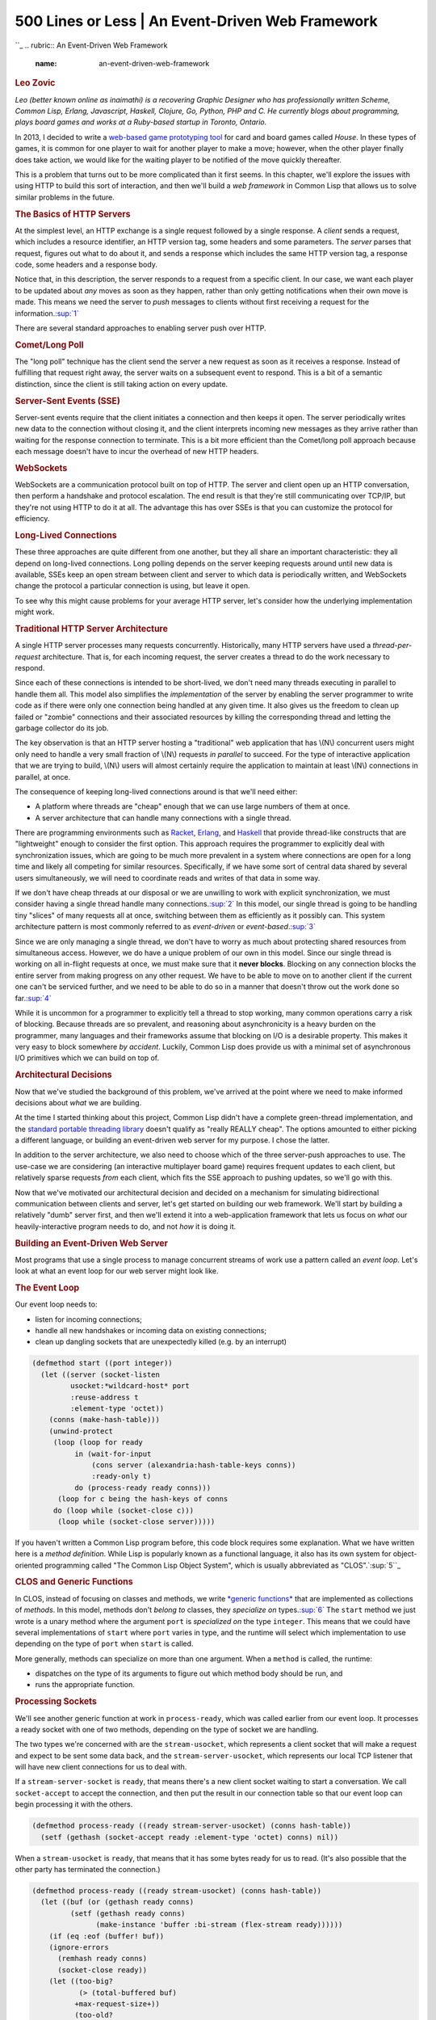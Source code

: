 ==================================================
500 Lines or Less \| An Event-Driven Web Framework
==================================================

.. raw:: html

   <div class="container">

.. raw:: html

   <div class="row">

.. raw:: html

   <div class="hero-unit">

``_
.. rubric:: An Event-Driven Web Framework
   :name: an-event-driven-web-framework

.. rubric:: Leo Zovic
   :name: leo-zovic
   :class: author

.. raw:: html

   </div>

.. raw:: html

   </div>

.. raw:: html

   <div class="row">

.. raw:: html

   <div id="content" class="span10 offset1">

*Leo (better known online as inaimathi) is a recovering Graphic Designer
who has professionally written Scheme, Common Lisp, Erlang, Javascript,
Haskell, Clojure, Go, Python, PHP and C. He currently blogs about
programming, plays board games and works at a Ruby-based startup in
Toronto, Ontario.*

In 2013, I decided to write a `web-based game prototyping tool`_ for
card and board games called *House*. In these types of games, it is
common for one player to wait for another player to make a move;
however, when the other player finally does take action, we would like
for the waiting player to be notified of the move quickly thereafter.

This is a problem that turns out to be more complicated than it first
seems. In this chapter, we'll explore the issues with using HTTP to
build this sort of interaction, and then we'll build a *web framework*
in Common Lisp that allows us to solve similar problems in the future.

.. rubric:: The Basics of HTTP Servers
   :name: the-basics-of-http-servers

At the simplest level, an HTTP exchange is a single request followed by
a single response. A *client* sends a request, which includes a resource
identifier, an HTTP version tag, some headers and some parameters. The
*server* parses that request, figures out what to do about it, and sends
a response which includes the same HTTP version tag, a response code,
some headers and a response body.

Notice that, in this description, the server responds to a request from
a specific client. In our case, we want each player to be updated about
*any* moves as soon as they happen, rather than only getting
notifications when their own move is made. This means we need the server
to *push* messages to clients without first receiving a request for the
information.\ `:sup:`1``_

There are several standard approaches to enabling server push over HTTP.

.. rubric:: Comet/Long Poll
   :name: cometlong-poll

The "long poll" technique has the client send the server a new request
as soon as it receives a response. Instead of fulfilling that request
right away, the server waits on a subsequent event to respond. This is a
bit of a semantic distinction, since the client is still taking action
on every update.

.. rubric:: Server-Sent Events (SSE)
   :name: server-sent-events-sse

Server-sent events require that the client initiates a connection and
then keeps it open. The server periodically writes new data to the
connection without closing it, and the client interprets incoming new
messages as they arrive rather than waiting for the response connection
to terminate. This is a bit more efficient than the Comet/long poll
approach because each message doesn't have to incur the overhead of new
HTTP headers.

.. rubric:: WebSockets
   :name: websockets

WebSockets are a communication protocol built on top of HTTP. The server
and client open up an HTTP conversation, then perform a handshake and
protocol escalation. The end result is that they're still communicating
over TCP/IP, but they're not using HTTP to do it at all. The advantage
this has over SSEs is that you can customize the protocol for
efficiency.

.. rubric:: Long-Lived Connections
   :name: long-lived-connections

These three approaches are quite different from one another, but they
all share an important characteristic: they all depend on long-lived
connections. Long polling depends on the server keeping requests around
until new data is available, SSEs keep an open stream between client and
server to which data is periodically written, and WebSockets change the
protocol a particular connection is using, but leave it open.

To see why this might cause problems for your average HTTP server, let's
consider how the underlying implementation might work.

.. rubric:: Traditional HTTP Server Architecture
   :name: traditional-http-server-architecture

 

A single HTTP server processes many requests concurrently. Historically,
many HTTP servers have used a *thread-per-request* architecture. That
is, for each incoming request, the server creates a thread to do the
work necessary to respond.

Since each of these connections is intended to be short-lived, we don't
need many threads executing in parallel to handle them all. This model
also simplifies the *implementation* of the server by enabling the
server programmer to write code as if there were only one connection
being handled at any given time. It also gives us the freedom to clean
up failed or "zombie" connections and their associated resources by
killing the corresponding thread and letting the garbage collector do
its job.

The key observation is that an HTTP server hosting a "traditional" web
application that has \\(N\\) concurrent users might only need to handle
a very small fraction of \\(N\\) requests *in parallel* to succeed. For
the type of interactive application that we are trying to build, \\(N\\)
users will almost certainly require the application to maintain at least
\\(N\\) connections in parallel, at once.

The consequence of keeping long-lived connections around is that we'll
need either:

-  A platform where threads are "cheap" enough that we can use large
   numbers of them at once.
-  A server architecture that can handle many connections with a single
   thread.

There are programming environments such as `Racket`_, `Erlang`_, and
`Haskell`_ that provide thread-like constructs that are "lightweight"
enough to consider the first option. This approach requires the
programmer to explicitly deal with synchronization issues, which are
going to be much more prevalent in a system where connections are open
for a long time and likely all competing for similar resources.
Specifically, if we have some sort of central data shared by several
users simultaneously, we will need to coordinate reads and writes of
that data in some way.

If we don't have cheap threads at our disposal or we are unwilling to
work with explicit synchronization, we must consider having a single
thread handle many connections.\ `:sup:`2``_ In this model, our single
thread is going to be handling tiny "slices" of many requests all at
once, switching between them as efficiently as it possibly can. This
system architecture pattern is most commonly referred to as
*event-driven* or *event-based*.\ `:sup:`3``_

Since we are only managing a single thread, we don't have to worry as
much about protecting shared resources from simultaneous access.
However, we do have a unique problem of our own in this model. Since our
single thread is working on all in-flight requests at once, we must make
sure that it **never blocks**. Blocking on any connection blocks the
entire server from making progress on any other request. We have to be
able to move on to another client if the current one can't be serviced
further, and we need to be able to do so in a manner that doesn't throw
out the work done so far.\ `:sup:`4``_

While it is uncommon for a programmer to explicitly tell a thread to
stop working, many common operations carry a risk of blocking. Because
threads are so prevalent, and reasoning about asynchronicity is a heavy
burden on the programmer, many languages and their frameworks assume
that blocking on I/O is a desirable property. This makes it very easy to
block somewhere *by accident*. Luckily, Common Lisp does provide us with
a minimal set of asynchronous I/O primitives which we can build on top
of.

.. rubric:: Architectural Decisions
   :name: architectural-decisions

Now that we've studied the background of this problem, we've arrived at
the point where we need to make informed decisions about *what* we are
building.

At the time I started thinking about this project, Common Lisp didn't
have a complete green-thread implementation, and the `standard portable
threading library`_ doesn't qualify as "really REALLY cheap". The
options amounted to either picking a different language, or building an
event-driven web server for my purpose. I chose the latter.

In addition to the server architecture, we also need to choose which of
the three server-push approaches to use. The use-case we are considering
(an interactive multiplayer board game) requires frequent updates to
each client, but relatively sparse requests *from* each client, which
fits the SSE approach to pushing updates, so we'll go with this.

Now that we've motivated our architectural decision and decided on a
mechanism for simulating bidirectional communication between clients and
server, let's get started on building our web framework. We'll start by
building a relatively "dumb" server first, and then we'll extend it into
a web-application framework that lets us focus on *what* our
heavily-interactive program needs to do, and not *how* it is doing it.

.. rubric:: Building an Event-Driven Web Server
   :name: building-an-event-driven-web-server

Most programs that use a single process to manage concurrent streams of
work use a pattern called an *event loop*. Let's look at what an event
loop for our web server might look like.

.. rubric:: The Event Loop
   :name: the-event-loop

Our event loop needs to:

-  listen for incoming connections;
-  handle all new handshakes or incoming data on existing connections;
-  clean up dangling sockets that are unexpectedly killed (e.g. by an
   interrupt)

.. code:: lisp

    (defmethod start ((port integer))
      (let ((server (socket-listen
             usocket:*wildcard-host* port
             :reuse-address t
             :element-type 'octet))
        (conns (make-hash-table)))
        (unwind-protect
         (loop (loop for ready
              in (wait-for-input
                  (cons server (alexandria:hash-table-keys conns))
                  :ready-only t)
              do (process-ready ready conns)))
          (loop for c being the hash-keys of conns
         do (loop while (socket-close c)))
          (loop while (socket-close server)))))

If you haven't written a Common Lisp program before, this code block
requires some explanation. What we have written here is a *method
definition*. While Lisp is popularly known as a functional language, it
also has its own system for object-oriented programming called "The
Common Lisp Object System", which is usually abbreviated as
"CLOS".`:sup:`5``_

.. rubric:: CLOS and Generic Functions
   :name: clos-and-generic-functions

In CLOS, instead of focusing on classes and methods, we write `*generic
functions*`_ that are implemented as collections of *methods*. In this
model, methods don't *belong to* classes, they *specialize on*
types.\ `:sup:`6``_ The ``start`` method we just wrote is a unary method
where the argument ``port`` is *specialized on* the type ``integer``.
This means that we could have several implementations of ``start`` where
``port`` varies in type, and the runtime will select which
implementation to use depending on the type of ``port`` when ``start``
is called.

More generally, methods can specialize on more than one argument. When a
``method`` is called, the runtime:

-  dispatches on the type of its arguments to figure out which method
   body should be run, and
-  runs the appropriate function.

.. rubric:: Processing Sockets
   :name: processing-sockets

We'll see another generic function at work in ``process-ready``, which
was called earlier from our event loop. It processes a ready socket with
one of two methods, depending on the type of socket we are handling.

The two types we're concerned with are the ``stream-usocket``, which
represents a client socket that will make a request and expect to be
sent some data back, and the ``stream-server-usocket``, which represents
our local TCP listener that will have new client connections for us to
deal with.

If a ``stream-server-socket`` is ``ready``, that means there's a new
client socket waiting to start a conversation. We call ``socket-accept``
to accept the connection, and then put the result in our connection
table so that our event loop can begin processing it with the others.

.. code:: lisp

    (defmethod process-ready ((ready stream-server-usocket) (conns hash-table))
      (setf (gethash (socket-accept ready :element-type 'octet) conns) nil))

When a ``stream-usocket`` is ``ready``, that means that it has some
bytes ready for us to read. (It's also possible that the other party has
terminated the connection.)

.. code:: lisp

    (defmethod process-ready ((ready stream-usocket) (conns hash-table))
      (let ((buf (or (gethash ready conns)
             (setf (gethash ready conns)
                   (make-instance 'buffer :bi-stream (flex-stream ready))))))
        (if (eq :eof (buffer! buf))
        (ignore-errors
          (remhash ready conns)
          (socket-close ready))
        (let ((too-big?
               (> (total-buffered buf)
              +max-request-size+))
              (too-old?
               (> (- (get-universal-time) (started buf))
              +max-request-age+))
              (too-needy?
               (> (tries buf)
              +max-buffer-tries+)))
          (cond (too-big?
             (error! +413+ ready)
             (remhash ready conns))
            ((or too-old? too-needy?)
             (error! +400+ ready)
             (remhash ready conns))
            ((and (request buf) (zerop (expecting buf)))
             (remhash ready conns)
             (when (contents buf)
               (setf (parameters (request buf))
                 (nconc (parse buf) (parameters (request buf)))))
             (handler-case
                 (handle-request ready (request buf))
               (http-assertion-error () (error! +400+ ready))
               ((and (not warning)
                 (not simple-error)) (e)
                 (error! +500+ ready e))))
            (t
             (setf (contents buf) nil)))))))

This is more involved than the first case. We:

1. Get the buffer associated with this socket, or create it if it
   doesn't exist yet;
2. Read output into that buffer, which happens in the call to
   ``buffer!``;
3. If that read got us an ``:eof``, the other side hung up, so we
   discard the socket *and* its buffer;
4. Otherwise, we check if the buffer is one of ``complete?``,
   ``too-big?``, ``too-old?`` or ``too-needy?``. If so, we remove it
   from the connections table and return the appropriate HTTP response.

This is the first time we're seeing I/O in our event loop. In our
discussion in `Traditional HTTP Server Architecture`_, we mentioned that
we have to be very careful about I/O in an event-driven system, because
we could accidentally block our single thread. So, what do we do here to
ensure that this doesn't happen? We have to explore our implementation
of ``buffer!`` to find out exactly how this works.

.. rubric:: Processing Connections Without Blocking
   :name: processing-connections-without-blocking

The basis of our approach to processing connections without blocking is
the library function ```read-char-no-hang```_, which immediately returns
``nil`` when called on a stream that has no available data. Where there
is data to be read, we use a buffer to store intermediate input for this
connection.

.. code:: lisp

    (defmethod buffer! ((buffer buffer))
      (handler-case
          (let ((stream (bi-stream buffer)))
            (incf (tries buffer))
            (loop for char = (read-char-no-hang stream) until (null char)
               do (push char (contents buffer))
               do (incf (total-buffered buffer))
               when (request buffer) do (decf (expecting buffer))
               when (line-terminated? (contents buffer))
               do (multiple-value-bind (parsed expecting) (parse buffer)
                (setf (request buffer) parsed
                      (expecting buffer) expecting)
                (return char))
               when (> (total-buffered buffer) +max-request-size+) return char
               finally (return char)))
        (error () :eof)))

When ``buffer!`` is called on a ``buffer``, it:

-  increments the ``tries`` count, so that we can evict "needy" buffers
   in ``process-ready``;
-  loops to read characters from the input stream, and
-  returns the last character it read if it has read all of the
   available input.

It also tracks any ``\r\n\r\n`` sequences so that we can later detect
complete requests. Finally, if any error results, it returns an ``:eof``
to signal that ``process-ready`` should discard this connection.

The ``buffer`` type is a CLOS `*class*`_. Classes in CLOS let us define
a type with fields called ``slots``. We don't see the behaviours
associated with ``buffer`` on the class definition, because (as we've
already learned), we do that using generic functions like ``buffer!``.

``defclass`` does allow us to specify getters/setters
(``reader``\ s/\ ``accessor``\ s), and slot initializers; ``:initform``
specifies a default value, while ``:initarg`` identifies a hook that the
caller of ``make-instance`` can use to provide a default value.

.. code:: lisp

    (defclass buffer ()
      ((tries :accessor tries :initform 0)
       (contents :accessor contents :initform nil)
       (bi-stream :reader bi-stream :initarg :bi-stream)
       (total-buffered :accessor total-buffered :initform 0)
       (started :reader started :initform (get-universal-time))
       (request :accessor request :initform nil)
       (expecting :accessor expecting :initform 0)))

Our ``buffer`` class has seven slots:

-  ``tries``, which keeps count of how many times we've tried reading
   into this buffer
-  ``contents``, which contains what we've read so far
-  ``bi-stream``, which a hack around some of those Common
   Lisp-specific, non-blocking-I/O annoyances I mentioned earlier
-  ``total-buffered``, which is a count of chars we've read so far
-  ``started``, which is a timestamp that tells us when we created this
   buffer
-  ``request``, which will eventually contain the request we construct
   from buffered data
-  ``expecting``, which will signal how many more chars we're expecting
   (if any) after we buffer the request headers

.. rubric:: Interpreting Requests
   :name: interpreting-requests

  Now that we've seen how we incrementally assemble full requests from
bits of data that are pooled into our buffers, what happens when we have
a full request ready for handling? This happens in the method
``handle-request``.

.. code:: lisp

    (defmethod handle-request ((socket usocket) (req request))
      (aif (lookup (resource req) *handlers*)
           (funcall it socket (parameters req))
           (error! +404+ socket)))

This method adds another layer of error handling so that if the request
is old, big, or needy, we can send a ``400`` response to indicate that
the client provided us with some bad or slow data. However, if any
*other* error happens here, it's because the programer made a mistake
defining a *handler*, which should be treated as a ``500`` error. This
will inform the client that something went wrong on the server as a
result of their legitimate request.

If the request is well-formed, we do the tiny and obvious job of looking
up the requested resource in the ``*handlers*`` table. If we find one,
we ``funcall`` ``it``, passing along the client ``socket`` as well as
the parsed request parameters. If there's no matching handler in the
``*handlers*`` table, we instead send along a ``404`` error. The handler
system will be part of our full-fledged *web framework*, which we'll
discuss in a later section.

We still haven't seen how requests are parsed and interpreted from one
of our buffers, though. Let's look at that next:

.. code:: lisp

    (defmethod parse ((buf buffer))
      (let ((str (coerce (reverse (contents buf)) 'string)))
        (if (request buf)
            (parse-params str)
            (parse str))))

This high-level method delegates to a specialization of ``parse`` that
works with plain strings, or to ``parse-params`` that interprets the
buffer contents as HTTP parameters. These are called depending on how
much of the request we've already processed; the final ``parse`` happens
when we already have a partial ``request`` saved in the ``buffer``, at
which point we're only looking to parse the request body.

.. code:: lisp

    (defmethod parse ((str string))
      (let ((lines (split "\\r?\\n" str)))
        (destructuring-bind (req-type path http-version) (split " " (pop lines))
          (declare (ignore req-type))
          (assert-http (string= http-version "HTTP/1.1"))
          (let* ((path-pieces (split "\\?" path))
             (resource (first path-pieces))
             (parameters (second path-pieces))
             (req (make-instance 'request :resource resource)))
        (loop
           for header = (pop lines)
           for (name value) = (split ": " header)
           until (null name)
           do (push (cons (->keyword name) value) (headers req)))
        (setf (parameters req) (parse-params parameters))
        req))))

    (defmethod parse-params ((params null)) nil)

    (defmethod parse-params ((params string))
      (loop for pair in (split "&" params)
         for (name val) = (split "=" pair)
         collect (cons (->keyword name) (or val ""))))

In the ``parse`` method specializing on ``string``, we transform the
content into usable pieces. We do so on strings instead of working
directly with buffers because this makes it easier to test the actual
parsing code in an environment like an interpreter or REPL.

The parsing process is:

1. Split on ``"\\r?\\n"``.
2. Split the first line of that on ``" "`` to get the request type
   (``POST``, ``GET``, etc)/URI path/http-version.
3. Assert that we're dealing with an ``HTTP/1.1`` request.
4. Split the URI path on ``"?"``, which gives us plain resource separate
   from any ``GET`` parameters.
5. Make a new ``request`` instance with the resource in place.
6. Populate that ``request`` instance with each split header line.
7. Set that ``request``\ s parameters to the result of parsing our
   ``GET`` parameters.

As you might expect by now, ``request`` is an instance of a CLOS class:

.. code:: lisp

        (defclass request ()
          ((resource :accessor resource :initarg :resource)
           (headers :accessor headers :initarg :headers :initform nil)
           (parameters :accessor parameters :initarg :parameters :initform nil)))

We've now seen how our clients can send requests and have them
interpreted and handled by our server. The last thing we have to
implement as part of our core server interface is the capability to
write responses back to the client.

.. rubric:: Rendering Responses
   :name: rendering-responses

Before we discuss rendering responses, we have to consider that there
are two kinds of responses that we may be returning to our clients. The
first is a "normal" HTTP response, complete with HTTP headers and body.
We represent these kinds of responses with instances of the ``response``
class:

.. code:: lisp

    (defclass response ()
      ((content-type
        :accessor content-type :initform "text/html" :initarg :content-type)
       (charset
        :accessor charset :initform "utf-8")
       (response-code
        :accessor response-code :initform "200 OK" :initarg :response-code)
       (keep-alive?
        :accessor keep-alive? :initform nil :initarg :keep-alive?)
       (body
        :accessor body :initform nil :initarg :body)))

The second is an `SSE message`_, which we will use to send an
incremental update to our clients.

.. code:: lisp

    (defclass sse ()
      ((id :reader id :initarg :id :initform nil)
       (event :reader event :initarg :event :initform nil)
       (retry :reader retry :initarg :retry :initform nil)
       (data :reader data :initarg :data)))

We'll send an HTTP response whenever we receive a full HTTP request;
however, how do we know when and where to send SSE messages without an
originating client request?

A simple solution is to register *channels*\ `:sup:`7``_, to which we'll
subscribe ``socket``\ s as necessary.

.. code:: lisp

    (defparameter *channels* (make-hash-table))

    (defmethod subscribe! ((channel symbol) (sock usocket))
      (push sock (gethash channel *channels*))
      nil)

We can then ``publish!`` notifications to said channels as soon as they
become available.

.. code:: lisp

    (defmethod publish! ((channel symbol) (message string))
      (awhen (gethash channel *channels*)
         (setf (gethash channel *channels*)
               (loop with msg = (make-instance 'sse :data message)
              for sock in it
              when (ignore-errors
                 (write! msg sock)
                 (force-output (socket-stream sock))
                 sock)
              collect it))))

In ``publish!``, we call ``write!`` to actually write an ``sse`` to a
socket. We'll also need a specialization of ``write!`` on
``response``\ s to write full HTTP responses as well. Let's handle the
HTTP case first.

.. code:: lisp

    (defmethod write! ((res response) (socket usocket))
      (handler-case
          (with-timeout (.2)
        (let ((stream (flex-stream socket)))
          (flet ((write-ln (&rest sequences)
               (mapc (lambda (seq) (write-sequence seq stream)) sequences)
               (crlf stream)))
            (write-ln "HTTP/1.1 " (response-code res))
            (write-ln
             "Content-Type: " (content-type res) "; charset=" (charset res))
            (write-ln "Cache-Control: no-cache, no-store, must-revalidate")
            (when (keep-alive? res)
              (write-ln "Connection: keep-alive")
              (write-ln "Expires: Thu, 01 Jan 1970 00:00:01 GMT"))
            (awhen (body res)
              (write-ln "Content-Length: " (write-to-string (length it)))
              (crlf stream)
              (write-ln it))
            (values))))
        (trivial-timeout:timeout-error ()
          (values))))

This version of ``write!`` takes a ``response`` and a ``usocket`` named
``sock``, and writes content to a stream provided by ``sock``. We
locally define the function ``write-ln`` which takes some number of
sequences, and writes them out to the stream followed by a ``crlf``.
This is for readability; we could instead have called
``write-sequence``/``crlf`` directly.

Note that we're doing the "Must not block" thing again. While writes are
likely to be buffered and are at lower risk of blocking than reads, we
still don't want our server to grind to a halt if something goes wrong
here. If the write takes more than 0.2 seconds\ `:sup:`8``_, we just
move on (throwing out the current socket) rather than waiting any
longer.

Writing an ``SSE`` out is conceptually similar to writing out a
``response``:

.. code:: lisp

    (defmethod write! ((res sse) (socket usocket))
      (let ((stream (flex-stream socket)))
        (handler-case
        (with-timeout (.2)
          (format
           stream "~@[id: ~a~%~]~@[event: ~a~%~]~@[retry: ~a~%~]data: ~a~%~%"
           (id res) (event res) (retry res) (data res)))
          (trivial-timeout:timeout-error ()
            (values)))))

This is simpler than working with full HTTP responses since the SSE
message standard doesn't specify ``CRLF`` line-endings, so we can get
away with a single ``format`` call. The ``~@[``...\ ``~]`` blocks are
*conditional directives*, which allow us to gracefully handle ``nil``
slots. For example, if ``(id res)`` is non-nil, we'll output
``id: <the id here>``, otherwise we will ignore the directive entirely.
The payload of our incremental update ``data`` is the only required slot
of ``sse``, so we can include it without worrying about it being
``nil``. And again, we're not waiting around for *too* long. After 0.2
seconds, we'll time out and move on to the next thing if the write
hasn't completed by then.

.. rubric:: Error Responses
   :name: error-responses

Our treatment of the request/response cycle so far hasn't covered what
happens when something goes wrong. Specifically, we used the ``error!``
function in ``handle-request`` and ``process-ready`` without describing
what it does.

.. code:: lisp

    (define-condition http-assertion-error (error)
      ((assertion :initarg :assertion :initform nil :reader assertion))
      (:report (lambda (condition stream)
             (format stream "Failed assertions '~s'"
                 (assertion condition)))))

``define-condition`` creates new error classes in Common Lisp. In this
case, we are defining an HTTP assertion error, and stating that it will
specifically need to know the actual assertion it's acting on, and a way
to output itself to a stream. In other languages, you'd call this a
method. Here, it's a function that happens to be the slot value of a
class.

How do we represent errors to the client? Let's define the ``4xx`` and
``5xx``-class HTTP errors that we'll be using often:

.. code:: lisp

    (defparameter +404+
      (make-instance
       'response :response-code "404 Not Found"
       :content-type "text/plain"
       :body "Resource not found..."))

    (defparameter +400+
      (make-instance
       'response :response-code "400 Bad Request"
       :content-type "text/plain"
       :body "Malformed, or slow HTTP request..."))

    (defparameter +413+
      (make-instance
       'response :response-code "413 Request Entity Too Large"
       :content-type "text/plain"
       :body "Your request is too long..."))

    (defparameter +500+
      (make-instance
       'response :response-code "500 Internal Server Error"
       :content-type "text/plain"
       :body "Something went wrong on our end..."))

Now we can see what ``error!`` does:

.. code:: lisp

    (defmethod error! ((err response) (sock usocket) &optional instance)
      (declare (ignorable instance))
      (ignore-errors
        (write! err sock)
        (socket-close sock)))

It takes an error response and a socket, writes the response to the
socket and closes it (ignoring errors, in case the other end has already
disconnected). The ``instance`` argument here is for logging/debugging
purposes.

And with that, we have an event-driven web server that can respond to
HTTP requests or send SSE messages, complete with error handling!

.. rubric:: Extending the Server Into a Web Framework
   :name: extending-the-server-into-a-web-framework

We have now built a reasonably functional web server that will move
requests, responses, and messages to and from clients. The actual work
of any web application hosted by this server is done by delegating to
handler functions, which were introduced in `Interpreting Requests`_ but
left underspecified.

The interface between our server and the hosted application is an
important one, because it dictates how easily application programmers
can work with our infrastructure. Ideally, our handler interface would
map parameters from a request to a function that does the real work:

.. code:: lisp

    (define-handler (source :is-stream? nil) (room)
      (subscribe! (intern room :keyword) sock))

    (define-handler (send-message) (room name message)
      (publish! (intern room :keyword)
            (encode-json-to-string
             `((:name . ,name) (:message . ,message)))))

    (define-handler (index) ()
      (with-html-output-to-string (s nil :prologue t :indent t)
        (:html
         (:head (:script
             :type "text/javascript"
             :src "/static/js/interface.js"))
         (:body (:div :id "messages")
            (:textarea :id "input")
            (:button :id "send" "Send")))))

One of the concerns I had in mind when writing House was that, like any
application open to the greater internet, it would be processing
requests from untrusted clients. It would be nice to be able to say
specifically what *type* of data each request should contain by
providing a small *schema* that describes the data. Our previous list of
handlers would then look like this:

.. code:: lisp

    (defun len-between (min thing max)
      (>= max (length thing) min))

    (define-handler (source :is-stream? nil)
        ((room :string (len-between 0 room 16)))
      (subscribe! (intern room :keyword) sock))

    (define-handler (send-message)
        ((room :string (len-between 0 room 16))
         (name :string (len-between 1 name 64))
         (message :string (len-between 5 message 256)))
      (publish! (intern room :keyword)
            (encode-json-to-string
             `((:name . ,name) (:message . ,message)))))

    (define-handler (index) ()
      (with-html-output-to-string (s nil :prologue t :indent t)
        (:html
         (:head (:script
             :type "text/javascript"
             :src "/static/js/interface.js"))
         (:body (:div :id "messages")
            (:textarea :id "input")
            (:button :id "send" "Send")))))

While we are still working with Lisp code, this interface is starting to
look almost like a *declarative language*, in which we state *what* we
want our handlers to validate without thinking too much about *how* they
are going to do it. What we are doing is building a *domain-specific
language* (DSL) for handler functions; that is, we are creating a
specific convention and syntax that allows us to concisely express
exactly what we want our handlers to validate. This approach of building
a small language to solve the problem at hand is frequently used by Lisp
programmers, and it is a useful technique that can be applied in other
programming languages.

.. rubric:: A DSL for Handlers
   :name: a-dsl-for-handlers

Now that we have a loose specification for how we want our handler DSL
to look, how do we implement it? That is, what specifically do we expect
to happen when we call ``define-handler``? Let's consider the definition
for ``send-message`` from above:

.. code:: lisp

    (define-handler (send-message)
        ((room :string (len-between 0 room 16))
         (name :string (len-between 1 name 64))
         (message :string (len-between 5 message 256)))
      (publish! (intern room :keyword)
            (encode-json-to-string
             `((:name . ,name) (:message . ,message)))))

What we would like ``define-handler`` to do here is:

1. Bind the action ``(publish! ...)`` to the URI ``/send-message`` in
   the handlers table.
2. When a request to this URI is made:

   -  Ensure that the HTTP parameters ``room``, ``name`` and ``message``
      were included.
   -  Validate that ``room`` is a string no longer than 16 characters,
      ``name`` is a string of between 1 and 64 characters (inclusive)
      and that ``message`` is a string of between 5 and 256 characters
      (also inclusive).

3. After the response has been returned, close the channel.

While we could write Lisp functions to do all of these things, and then
manually assemble the pieces ourselves, a more common approach is to use
a Lisp facility called ``macros`` to *generate* the Lisp code for us.
This allows us to concisely express what we want our DSL to do, without
having to maintain a lot of code to do it. You can think of a macro as
an "executable template" that will be expanded into Lisp code at
runtime.

Here's our ``define-handler`` macro\ `:sup:`9``_:

.. code:: lisp

    (defmacro define-handler
        ((name &key (is-stream? t) (content-type "text/html")) (&rest args)
         &body body)
      (if is-stream?
          `(bind-handler
        ,name (make-closing-handler
               (:content-type ,content-type)
               ,args ,@body))
          `(bind-handler
        ,name (make-stream-handler ,args ,@body))))

It delegates to three other macros (``bind-handler``,
``make-closing-handler``, ``make-stream-handler``) that we will define
later. ``make-closing-handler`` will create a handler for a full HTTP
request/response cycle; ``make-stream-handler`` will instead handle an
SSE message. The predicate ``is-stream?`` distinguishes between these
cases for us. The backtick and comma are macro-specific operators that
we can use to "cut holes" in our code that will be filled out by values
specified in our Lisp code when we actually use ``define-handler``.

Notice how closely our macro conforms to our specification of what we
wanted ``define-handler`` to do: If we were to write a series of Lisp
functions to do all of these things, the intent of the code would be
much more difficult to discern by inspection.

.. rubric:: Expanding a Handler
   :name: expanding-a-handler

Let's step through the expansion for the ``send-message`` handler so
that we better understand what is actually going on when Lisp "expands"
our macro for us. We'll use the macro expansion feature from the
`SLIME`_ Emacs mode to do this. Calling ``macro-expander`` on
``define-handler`` will expand our macro by one "level", leaving our
helper macros in their still-condensed form:

.. code:: lisp

    (BIND-HANDLER
     SEND-MESSAGE
     (MAKE-CLOSING-HANDLER
      (:CONTENT-TYPE "text/html")
      ((ROOM :STRING (LEN-BETWEEN 0 ROOM 16))
       (NAME :STRING (LEN-BETWEEN 1 NAME 64))
       (MESSAGE :STRING (LEN-BETWEEN 5 MESSAGE 256)))
      (PUBLISH! (INTERN ROOM :KEYWORD)
            (ENCODE-JSON-TO-STRING
             `((:NAME ,@NAME) (:MESSAGE ,@MESSAGE))))))

Our macro has already saved us a bit of typing by substituting our
``send-message`` specific code into our handler template.
``bind-handler`` is another macro which maps a URI to a handler function
on our handlers table; since it's now at the root of our expansion,
let's see how it is defined before expanding this further.

.. code:: lisp

    (defmacro bind-handler (name handler)
      (assert (symbolp name) nil "`name` must be a symbol")
      (let ((uri (if (eq name 'root) "/" (format nil "/~(~a~)" name))))
        `(progn
           (when (gethash ,uri *handlers*)
         (warn ,(format nil "Redefining handler '~a'" uri)))
           (setf (gethash ,uri *handlers*) ,handler))))

The binding happens in the last line:
``(setf (gethash ,uri *handlers*) ,handler)``, which is what hash-table
assignments look like in Common Lisp (modulo the commas, which are part
of our macro). Note that the ``assert`` is outside of the quoted area,
which means that it'll be run as soon as the macro is *called* rather
than when its result is evaluated.

When we further expand our expansion of the ``send-message``
``define-handler`` above, we get:

.. code:: lisp

    (PROGN
      (WHEN (GETHASH "/send-message" *HANDLERS*)
        (WARN "Redefining handler '/send-message'"))
      (SETF (GETHASH "/send-message" *HANDLERS*)
        (MAKE-CLOSING-HANDLER
         (:CONTENT-TYPE "text/html")
         ((ROOM :STRING (LEN-BETWEEN 0 ROOM 16))
          (NAME :STRING (LEN-BETWEEN 1 NAME 64))
          (MESSAGE :STRING (LEN-BETWEEN 5 MESSAGE 256)))
         (PUBLISH! (INTERN ROOM :KEYWORD)
               (ENCODE-JSON-TO-STRING
                `((:NAME ,@NAME) (:MESSAGE ,@MESSAGE)))))))

This is starting to look more like a custom implementation of what we
would have written to marshal a request from a URI to a handler
function, had we written it all ourselves. But we didn't have to!

We still have ``make-closing-handler`` left to go in our expansion. Here
is its definition:

.. code:: lisp

    (defmacro make-closing-handler
        ((&key (content-type "text/html")) (&rest args) &body body)
      `(lambda (sock parameters)
         (declare (ignorable parameters))
         ,(arguments
           args
           `(let ((res (make-instance
                'response
                :content-type ,content-type
                :body (progn ,@body))))
          (write! res sock)
          (socket-close sock)))))

So making a closing-handler involves making a ``lambda``, which is just
what you call anonymous functions in Common Lisp. We also set up an
interior scope that makes a ``response`` out of the ``body`` argument
we're passing in, performs a ``write!`` to the requesting socket, then
closes it. The remaining question is, what is ``arguments``?

.. code:: lisp

    (defun arguments (args body)
      (loop with res = body
         for arg in args
         do (match arg
         ((guard arg-sym (symbolp arg-sym))
          (setf res `(let ((,arg-sym ,(arg-exp arg-sym))) ,res)))
         ((list* arg-sym type restrictions)
          (setf res
            (let ((sym (or (type-expression
                    (arg-exp arg-sym)
                    type restrictions)
                       (arg-exp arg-sym))))
              `(let ((,arg-sym ,sym))
                 ,@(awhen (type-assertion arg-sym type restrictions)
                 `((assert-http ,it)))
                 ,res)))))
         finally (return res)))

Welcome to the hard part. ``arguments`` turns the validators we
registered with our handler into a tree of parse attempts and
assertions. ``type-expression``, ``arg-exp``, and ``type-assertion`` are
used to implement and enforce a "type system" for the kinds of data
we're expecting in our responses; we'll discuss them in `HTTP "Types"`_.
Using this together with ``make-closing-handler`` would implement the
validation rules we wrote here:

.. code:: lisp

    (define-handler (send-message)
        ((room :string (>= 16 (length room)))
         (name :string (>= 64 (length name) 1))
         (message :string (>= 256 (length message) 5)))
      (publish! (intern room :keyword)
            (encode-json-to-string
             `((:name . ,name) (:message . ,message)))))

...as an "unrolled" sequence of checks needed to validate the request:

.. code:: lisp

    (LAMBDA (SOCK #:COOKIE?1111 SESSION PARAMETERS)
      (DECLARE (IGNORABLE SESSION PARAMETERS))
      (LET ((ROOM (AIF (CDR (ASSOC :ROOM PARAMETERS))
               (URI-DECODE IT)
               (ERROR (MAKE-INSTANCE
                   'HTTP-ASSERTION-ERROR
                   :ASSERTION 'ROOM)))))
        (ASSERT-HTTP (>= 16 (LENGTH ROOM)))
        (LET ((NAME (AIF (CDR (ASSOC :NAME PARAMETERS))
                 (URI-DECODE IT)
                 (ERROR (MAKE-INSTANCE
                     'HTTP-ASSERTION-ERROR
                     :ASSERTION 'NAME)))))
          (ASSERT-HTTP (>= 64 (LENGTH NAME) 1))
          (LET ((MESSAGE (AIF (CDR (ASSOC :MESSAGE PARAMETERS))
                  (URI-DECODE IT)
                  (ERROR (MAKE-INSTANCE
                      'HTTP-ASSERTION-ERROR
                      :ASSERTION 'MESSAGE)))))
        (ASSERT-HTTP (>= 256 (LENGTH MESSAGE) 5))
        (LET ((RES (MAKE-INSTANCE
                'RESPONSE :CONTENT-TYPE "text/html"
                :COOKIE (UNLESS #:COOKIE?1111
                      (TOKEN SESSION))
                :BODY (PROGN
                    (PUBLISH!
                     (INTERN ROOM :KEYWORD)
                     (ENCODE-JSON-TO-STRING
                      `((:NAME ,@NAME)
                    (:MESSAGE ,@MESSAGE))))))))
          (WRITE! RES SOCK)
          (SOCKET-CLOSE SOCK))))))

This gets us the validation we need for full HTTP request/response
cycles. What about our SSEs? ``make-stream-handler`` does the same basic
thing as ``make-closing-handler``, except that it writes an ``SSE``
rather than a ``RESPONSE``, and it calls ``force-output`` instead of
``socket-close`` because we want to flush data over the connection
without closing it:

.. code:: lisp

    (defmacro make-stream-handler ((&rest args) &body body)
      `(lambda (sock parameters)
         (declare (ignorable parameters))
         ,(arguments
           args
           `(let ((res (progn ,@body)))
          (write! (make-instance
               'response
               :keep-alive? t
               :content-type "text/event-stream")
              sock)
          (write!
           (make-instance 'sse :data (or res "Listening..."))
           sock)
          (force-output
           (socket-stream sock))))))

    (defmacro assert-http (assertion)
      `(unless ,assertion
         (error (make-instance
             'http-assertion-error
             :assertion ',assertion))))

``assert-http`` is a macro that creates the boilerplate code we need in
error cases. It expands into a check of the given assertion, throws an
``http-assertion-error`` if it fails, and packs the original assertion
along in that event.

.. code:: lisp

    (defmacro assert-http (assertion)
      `(unless ,assertion
         (error (make-instance
             'http-assertion-error
             :assertion ',assertion))))

.. rubric:: HTTP "Types"
   :name: http-types

 

In the previous section, we briefly touched on three expressions that
we're using to implement our HTTP type validation system: ``arg-exp``,
``type-expression`` and ``type-assertion``. Once you understand those,
there will be no magic left in our framework. We'll start with the easy
one first.

.. rubric:: arg-exp
   :name: arg-exp

``arg-exp`` takes a symbol and creates an ``aif`` expression that checks
for the presence of a parameter.

.. code:: lisp

    (defun arg-exp (arg-sym)
      `(aif (cdr (assoc ,(->keyword arg-sym) parameters))
        (uri-decode it)
        (error (make-instance
            'http-assertion-error
            :assertion ',arg-sym))))

Evaluating ``arg-exp`` on a symbol looks like:

.. code:: lisp

    HOUSE> (arg-exp 'room)
    (AIF (CDR (ASSOC :ROOM PARAMETERS))
         (URI-DECODE IT)
         (ERROR (MAKE-INSTANCE
             'HTTP-ASSERTION-ERROR
             :ASSERTION 'ROOM)))
    HOUSE>

We've been using forms like ``aif`` and ``awhen`` without understanding
how they work, so let's take some time to explore them now.

Recall that Lisp code is itself represented as a tree. That's what the
parentheses are for; they show us how leaves and branches fit together.
If we step back to what we were doing in the previous section,
``make-closing-handler`` calls a function called ``arguments`` to
generate part of the Lisp tree it's constructing, which in turn calls
some tree-manipulating helper functions, including ``arg-exp``, to
generate its return value.

That is, we've built a small system that takes a Lisp expression as
input, and produces a different Lisp expression as output. Possibly the
simplest way of conceptualizing this is as a simple
Common–Lisp-to-Common–Lisp compiler that is specialized to the problem
at hand.

A widely used classification of such compilers is as *anaphoric macros*.
This term comes from the linguistic concept of an *anaphor*, which is
the use of one word as a substitute for a group of words that preceded
it. ``aif`` and ``awhen`` are anaphoric macros, and they're the only
ones that I tend to often use. There are many more availabile in the
```anaphora`` package`_.

As far as I know, anaphoric macros were first defined by Paul Graham in
an `OnLisp chapter`_. The use case he gives is a situation where you
want to do some sort of expensive or semi-expensive check, then do
something conditionally on the result. In the above context, we're using
``aif`` to do a check the result of an ``alist`` traversal.

.. code:: lisp

    (aif (cdr (assoc :room parameters))
         (uri-decode it)
         (error (make-instance
             'http-assertion-error
             :assertion 'room)))

This takes the ``cdr`` of looking up the symbol ``:room`` in the
association list ``parameters``. If that returns a non-nil value,
``uri-decode`` it, otherwise throw an error of the type
``http-assertion-error``.

In other words, the above is equivalent to:

.. code:: lisp

    (let ((it (cdr (assoc :room parameters))))
      (if it
          (uri-decode it)
          (error (make-instance
              'http-assertion-error
              :assertion 'room))))

Strongly-typed functional languages like Haskell often use a ``Maybe``
type in this situation. In Common Lisp, we capture the symbol ``it`` in
the expansion as the name for the result of the check.

Understanding this, we should be able to see that ``arg-exp`` is
generating a specific, repetitive, piece of the code tree that we
eventually want to evaluate. In this case, the piece that checks for the
presence of the given parameter among the handlers' ``parameters``. Now,
let's move onto...

.. rubric:: type-expression
   :name: type-expression

.. code:: lisp

    (defgeneric type-expression (parameter type)
      (:documentation
       "A type-expression will tell the server
    how to convert a parameter from a string to
    a particular, necessary type."))
    ...
    (defmethod type-expression (parameter type) nil)

This is a generic function that generates new tree structures
(coincidentally Lisp code), rather than just a function. The only thing
the above tells you is that by default, a ``type-expression`` is
``NIL``. Which is to say, we don't have one. If we encounter a ``NIL``,
we use the raw output of ``arg-exp``, but that doesn't tell us much
about the most common case. To see that, let's take a look at a built-in
(to ``:house``) ``define-http-type`` expression.

.. code:: lisp

    (define-http-type (:integer)
        :type-expression `(parse-integer ,parameter :junk-allowed t)
        :type-assertion `(numberp ,parameter))

An ``:integer`` is something we're making from a ``parameter`` by using
``parse-integer``. The ``junk-allowed`` parameter tells
``parse-integer`` that we're not confident the data we're giving it is
actually parseable, so we need to make sure that the returned result is
an integer. If it isn't, we get this behaviour:

::

    HOUSE> (type-expression 'blah :integer)
    (PARSE-INTEGER BLAH :JUNK-ALLOWED T)
    HOUSE>

``define-http-handler``\ `:sup:`10``_ is one of the exported symbols for
our framework. This lets our application programmers define their own
types to simplify parsing above the handful of "builtins" that we give
them (``:string``, ``:integer``, ``:keyword``, ``:json``,
``:list-of-keyword`` and ``:list-of-integer``).

.. code:: lisp

    (defmacro define-http-type ((type) &key type-expression type-assertion)
      (with-gensyms (tp)
        `(let ((,tp ,type))
           ,@(when type-expression
          `((defmethod type-expression (parameter (type (eql ,tp)))
              ,type-expression)))
           ,@(when type-assertion
          `((defmethod type-assertion (parameter (type (eql ,tp)))
              ,type-assertion))))))

It works by creating ``type-expression`` and ``type-assertion`` method
definitions for the type being defined. We could let users of our
framework do this manually without much trouble; however, adding this
extra level of indirection gives us, the framework programmers, the
freedom to change *how* types are implemented without forcing our users
to re-write their specifications. This isn't just an academic
consideration; I've personally made radical changes to this part of the
system when first building it, and was pleased to find that I had to
make very few edits to the applications that depended on it.

Let's take a look at the expansion of that integer definition to see how
it works in detail:

.. code:: lisp

    (LET ((#:TP1288 :INTEGER))
      (DEFMETHOD TYPE-EXPRESSION (PARAMETER (TYPE (EQL #:TP1288)))
        `(PARSE-INTEGER ,PARAMETER :JUNK-ALLOWED T))
      (DEFMETHOD TYPE-ASSERTION (PARAMETER (TYPE (EQL #:TP1288)))
        `(NUMBERP ,PARAMETER)))

As we said, it doesn't reduce code size by much, but it does prevent us
from needing to care what the specific parameters of those methods are,
or even that they're methods at all.

.. rubric:: type-assertion
   :name: type-assertion

Now that we can define types, let's look at how we use
``type-assertion`` to validate that a parse satisfies our requirements.
It, too, takes the form of a complementary ``defgeneric``/``defmethod``
pair just like ``type-expression``:

.. code:: lisp

    (defgeneric type-assertion (parameter type)
      (:documentation
       "A lookup assertion is run on a parameter
    immediately after conversion. Use it to restrict
     the space of a particular parameter."))
    ...
    (defmethod type-assertion (parameter type) nil)

Here's what this one outputs:

.. code:: lisp

    HOUSE> (type-assertion 'blah :integer)
    (NUMBERP BLAH)
    HOUSE>

There are cases where ``type-assertion`` won't need to do anything. For
example, since HTTP parameters are given to us as strings, our
``:string`` type assertion has nothing to validate:

.. code:: lisp

    HOUSE> (type-assertion 'blah :string)
    NIL
    HOUSE>

.. rubric:: All Together Now
   :name: all-together-now

We did it! We built a web framework on top of an event-driven webserver
implementation. Our framework (and handler DSL) defines new applications
by:

-  Mapping URLs to handlers;
-  Defining handlers to enforce the type safety and validation rules on
   requests;
-  Optionally specifying new types for handlers as required.

Now we can describe our application like this:

.. code:: lisp

    (defun len-between (min thing max)
      (>= max (length thing) min))

    (define-handler (source :is-stream? nil)
        ((room :string (len-between 0 room 16)))
      (subscribe! (intern room :keyword) sock))

    (define-handler (send-message)
        ((room :string (len-between 0 room 16))
         (name :string (len-between 1 name 64))
         (message :string (len-between 5 message 256)))
      (publish! (intern room :keyword)
            (encode-json-to-string
             `((:name . ,name) (:message . ,message)))))

    (define-handler (index) ()
      (with-html-output-to-string (s nil :prologue t :indent t)
        (:html
         (:head (:script
             :type "text/javascript"
             :src "/static/js/interface.js"))
         (:body (:div :id "messages")
            (:textarea :id "input")
            (:button :id "send" "Send")))))

    (start 4242)

Once we write ``interface.js`` to provide the client-side interactivity,
this will start an HTTP chat server on port ``4242`` and listen for
incoming connections.

.. raw:: html

   <div class="footnotes">

--------------

#. 

   .. raw:: html

      <div id="fn1">

   .. raw:: html

      </div>

   One solution to this problem is to force the clients to *poll* the
   server. That is, each client would periodically send the server a
   request asking if anything has changed. This can work for simple
   applications, but in this chapter we're going to focus on the
   solutions available to you when this model stops working.\ `↩`_

#. 

   .. raw:: html

      <div id="fn2">

   .. raw:: html

      </div>

   We could consider a more general system that handles \\(N\\)
   concurrent users with \\(M\\) threads for some configurable value of
   \\(M\\); in this model, the \\(N\\) connections are said to be
   *multiplexed* across the \\(M\\) threads. In this chapter, we are
   going to focus on writing a program where \\(M\\) is fixed at 1;
   however, the lessons learned here should be partially applicable to
   the more general model.\ `↩ <#fnref2>`__

#. 

   .. raw:: html

      <div id="fn3">

   .. raw:: html

      </div>

   This nomenclature is a bit confusing, and has its origin in early
   operating-systems research. It refers to how communication is done
   between multiple concurrent processes. In a thread-based system,
   communication is done through a synchronized resource such as shared
   memory. In an event-based system, processes generally communicate
   through a queue where they post items that describe what they have
   done or what they want done, which is maintained by our single thread
   of execution. Since these items generally describe desired or past
   actions, they are referred to as 'events'.`↩ <#fnref3>`__

#. 

   .. raw:: html

      <div id="fn4">

   .. raw:: html

      </div>

   See for another take on this problem.\ `↩ <#fnref4>`__

#. 

   .. raw:: html

      <div id="fn5">

   .. raw:: html

      </div>

   Pronounced "kloss", "see-loss" or "see-lows", depending on who you
   talk to.\ `↩ <#fnref5>`__

#. 

   .. raw:: html

      <div id="fn6">

   .. raw:: html

      </div>

   The Julia programming language takes a similar approach to
   object-oriented programming; you can learn more about it in
   .\ `↩ <#fnref6>`__

#. 

   .. raw:: html

      <div id="fn7">

   .. raw:: html

      </div>

   We're incidentally introducing some new syntax here. This is our way
   of declaring a mutable variable. It has the form
   ``(defparameter <name> <value> <optional docstring>)``.\ `↩ <#fnref7>`__

#. 

   .. raw:: html

      <div id="fn8">

   .. raw:: html

      </div>

   ``with-timeout`` has different implementations on different Lisps. In
   some environments, it may create another thread or process to monitor
   the one that invoked it. While we'd only be creating at most one of
   these at a time, it is a relatively heavyweight operation to be
   performing per-write. We might want to consider an alternative
   approach in those environments.\ `↩ <#fnref8>`__

#. 

   .. raw:: html

      <div id="fn9">

   .. raw:: html

      </div>

   I should note, the below code-block is VERY unconventional
   indentation for Common Lisp. Arglists are typically not broken up
   over multiple lines, and are usually kept on the same line as the
   macro/function name. I had to do it to stick to the line-width
   guidelines for this book, but would otherwise prefer to have longer
   lines that break naturally at places dictated by the content of the
   code.\ `↩ <#fnref9>`__

#. 

   .. raw:: html

      <div id="fn10">

   .. raw:: html

      </div>

   This macro is difficult to read because it tries hard to make its
   output human-readable, by expanding ``NIL``\ s away using ``,@``
   where possible.\ `↩ <#fnref10>`__

.. raw:: html

   </div>

.. raw:: html

   </div>

.. raw:: html

   </div>

.. raw:: html

   </div>

.. _: /en/index.html
.. _web-based game prototyping tool: https://github.com/Inaimathi/deal
.. _`:sup:`1``: #fn1
.. _Racket: http://racket-lang.org/
.. _Erlang: http://www.erlang.org/
.. _Haskell: http://hackage.haskell.org/package/base-4.7.0.1/docs/Control-Concurrent.html
.. _`:sup:`2``: #fn2
.. _`:sup:`3``: #fn3
.. _`:sup:`4``: #fn4
.. _standard portable threading library: http://common-lisp.net/project/bordeaux-threads/
.. _`:sup:`5``: #fn5
.. _*generic functions*: http://www.gigamonkeys.com/book/object-reorientation-generic-functions.html
.. _`:sup:`6``: #fn6
.. _Traditional HTTP Server Architecture: #sec.eventsweb.serverarch
.. _``read-char-no-hang``: http://clhs.lisp.se/Body/f_rd_c_1.htm
.. _*class*: http://www.gigamonkeys.com/book/object-reorientation-classes.html
.. _SSE message: http://www.w3.org/TR/eventsource/
.. _`:sup:`7``: #fn7
.. _`:sup:`8``: #fn8
.. _Interpreting Requests: #sec.eventsweb.handlerfunc
.. _`:sup:`9``: #fn9
.. _SLIME: https://common-lisp.net/project/slime/
.. _HTTP "Types": #sec.eventsweb.types
.. _``anaphora`` package: http://www.cliki.net/Anaphora
.. _OnLisp chapter: http://dunsmor.com/lisp/onlisp/onlisp_18.html
.. _`:sup:`10``: #fn10
.. _↩: #fnref1
